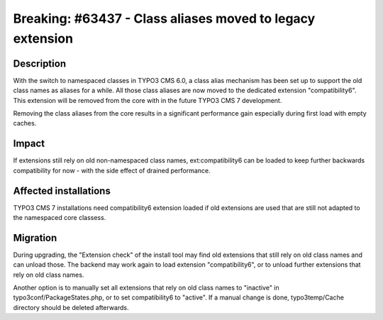 ==========================================================
Breaking: #63437 - Class aliases moved to legacy extension
==========================================================

Description
===========

With the switch to namespaced classes in TYPO3 CMS 6.0, a class alias mechanism
has been set up to support the old class names as aliases for a while. All those
class aliases are now moved to the dedicated extension "compatibility6". This
extension will be removed from the core with in the future TYPO3 CMS 7 development.

Removing the class aliases from the core results in a significant performance gain
especially during first load with empty caches.


Impact
======

If extensions still rely on old non-namespaced class names, ext:compatibility6 can
be loaded to keep further backwards compatibility for now - with the side effect of
drained performance.

Affected installations
======================

TYPO3 CMS 7 installations need compatibility6 extension loaded if old extensions are
used that are still not adapted to the namespaced core classess.

Migration
=========

During upgrading, the "Extension check" of the install tool may find old extensions that
still rely on old class names and can unload those. The backend may work again to load
extension "compatibility6", or to unload further extensions that rely on old class names.

Another option is to manually set all extensions that rely on old class names to "inactive"
in typo3conf/PackageStates.php, or to set compatibility6 to "active". If a manual change is
done, typo3temp/Cache directory should be deleted afterwards.
